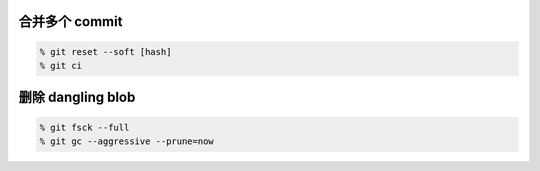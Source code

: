 合并多个 commit
================

.. code::

    % git reset --soft [hash]
    % git ci


删除 dangling blob
===================

.. code::

    % git fsck --full
    % git gc --aggressive --prune=now
